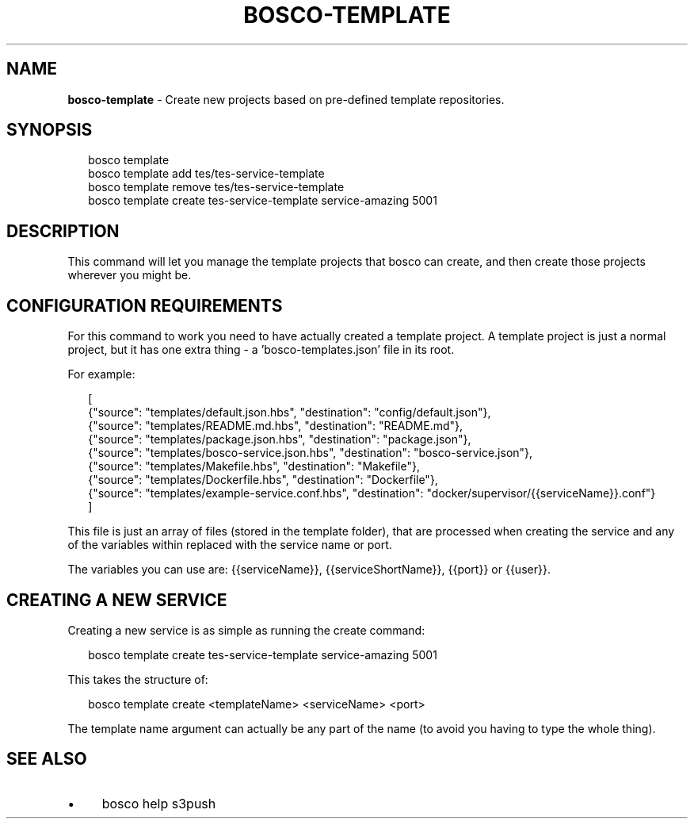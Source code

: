.TH "BOSCO-TEMPLATE" "3" "April 2024" "" ""
.SH "NAME"
\fBbosco-template\fR - Create new projects based on pre-defined template repositories.
.SH "SYNOPSIS"
.P
.RS 2
.nf
bosco template
bosco template add tes/tes-service-template
bosco template remove tes/tes-service-template
bosco template create tes-service-template service-amazing 5001
.fi
.RE
.SH "DESCRIPTION"
.P
This command will let you manage the template projects that bosco can create, and then create those projects wherever you might be.
.SH "CONFIGURATION REQUIREMENTS"
.P
For this command to work you need to have actually created a template project. A template project is just a normal project, but it has one extra thing - a 'bosco-templates.json' file in its root.
.P
For example:
.P
.RS 2
.nf
\[lB]
    {"source": "templates/default.json.hbs", "destination": "config/default.json"},
    {"source": "templates/README.md.hbs", "destination": "README.md"},
    {"source": "templates/package.json.hbs", "destination": "package.json"},
    {"source": "templates/bosco-service.json.hbs", "destination": "bosco-service.json"},
    {"source": "templates/Makefile.hbs", "destination": "Makefile"},
    {"source": "templates/Dockerfile.hbs", "destination": "Dockerfile"},
    {"source": "templates/example-service.conf.hbs", "destination": "docker/supervisor/{{serviceName}}.conf"}
\[rB]
.fi
.RE
.P
This file is just an array of files (stored in the template folder), that are processed when creating the service and any of the variables within replaced with the service name or port.
.P
The variables you can use are: {{serviceName}}, {{serviceShortName}}, {{port}} or {{user}}.
.SH "CREATING A NEW SERVICE"
.P
Creating a new service is as simple as running the create command:
.P
.RS 2
.nf
bosco template create tes-service-template service-amazing 5001
.fi
.RE
.P
This takes the structure of:
.P
.RS 2
.nf
bosco template create <templateName> <serviceName> <port>
.fi
.RE
.P
The template name argument can actually be any part of the name (to avoid you having to type the whole thing).
.SH "SEE ALSO"
.RS 0
.IP \(bu 4
bosco help s3push
.RE 0
